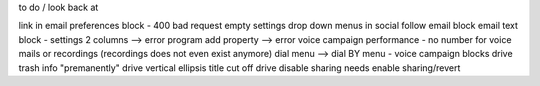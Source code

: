 to do / look back at

link in email preferences block - 400 bad request
empty settings drop down menus in social follow email block
email text block - settings 2 columns --> error
program add property --> error
voice campaign performance -  no number for voice mails or recordings (recordings does not even exist anymore)
dial menu --> dial BY menu - voice campaign blocks
drive trash info "premanently"
drive vertical ellipsis title cut off
drive disable sharing needs enable sharing/revert
